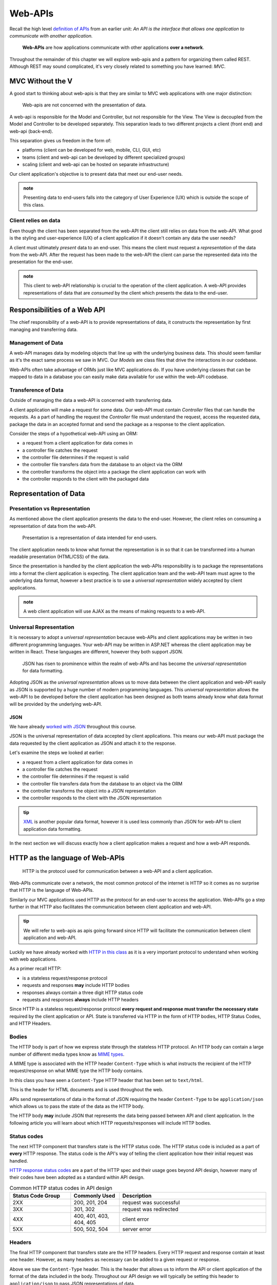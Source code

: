 ========
Web-APIs
========

Recall the high level `definition of APIs <https://education.launchcode.org/intro-to-professional-web-dev/chapters/fetch-json/introduction.html#api>`_ from an earlier unit: *An API is the interface that allows one application to communicate with another application.*

   **Web-APIs** are how applications communicate with other applications **over a network**. 

Throughout the remainder of this chapter we will explore web-apis and a pattern for organizing them called REST. Although REST may sound complicated, it's very closely related to something you have learned: *MVC*.

MVC Without the V
=================

A good start to thinking about web-apis is that they are similar to MVC web applications with one major distinction:

   Web-apis are not concerned with the presentation of data. 

A web-api is responsible for the Model and Controller, but not responsible for the View. The View is decoupled from the Model and Controller to be developed separately. This separation leads to two different projects a client (front end) and web-api (back-end). 

This separation gives us freedom in the form of:

- platforms (client can be developed for web, mobile, CLI, GUI, etc)
- teams (client and web-api can be developed by different specialized groups)
- scaling (client and web-api can be hosted on separate infrastructure)

Our client application's objective is to present data that meet our end-user needs. 

.. admonition:: note
   
   Presenting data to end-users falls into the category of User Experience (UX) which is outside the scope of this class.

Client relies on data
---------------------

Even though the client has been separated from the web-API the client still relies on data from the web-API. What good is the styling and user-experience (UX) of a client application if it doesn't contain any data the user needs?

A client must ultimately *present* data to an end-user. This means the client must request a *representation* of the data from the web-API. After the request has been made to the web-API the client can parse the represented data into the presentation for the end-user.

.. admonition:: note

   This client to web-API relationship is crucial to the operation of the client application. A web-API provides representations of data that are *consumed* by the client which presents the data to the end-user.

Responsibilities of a Web API
=============================

The chief responsibility of a web-API is to provide representations of data, it constructs the representation by first managing and transferring data.

Management of Data
------------------

A web-API manages data by modeling objects that line up with the underlying business data. This should seem familiar as it's the exact same process we saw in MVC. Our *Models* are class files that drive the interactions in our codebase.

Web-APIs often take advantage of ORMs just like MVC applications do. If you have underlying classes that can be mapped to data in a database you can easily make data available for use within the web-API codebase.

Transference of Data
--------------------

Outside of managing the data a web-API is concerned with transferring data. 

A client application will make a request for some data. Our web-API must contain *Controller* files that can handle the requests. As a part of handling the request the *Controller* file must understand the request, access the requested data, package the data in an accepted format and send the package as a response to the client application.

Consider the steps of a hypothetical web-API using an ORM:

- a request from a client application for data comes in
- a controller file catches the request
- the controller file determines if the request is valid
- the controller file transfers data from the database to an object via the ORM
- the controller transforms the object into a package the client application can work with
- the controller responds to the client with the packaged data

Representation of Data
======================

Presentation vs Representation
------------------------------

As mentioned above the client application presents the data to the end-user. However, the client relies on consuming a representation of data from the web-API.

   Presentation is a representation of data intended for end-users.

The client application needs to know what format the representation is in so that it can be transformed into a human readable presentation (HTML/CSS) of the data.

Since the presentation is handled by the client application the web-APIs responsibility is to package the representations into a format the client application is expecting. The client application team and the web-API team must agree to the underlying data format, however a best practice is to use a *universal representation* widely accepted by client applications.

.. admonition:: note

   A web client application will use AJAX as the means of making requests to a web-API.

Universal Representation
------------------------

.. Although there are many different formats of data one format has risen to prominence within the realm of web-APIs: **JSON**.

It is necessary to adopt a *universal representation* because web-APIs and client applications may be written in two different programming languages. Your web-API may be written in ASP.NET whereas the client application may be written in React. These languages are different, however they both support JSON.

   JSON has risen to prominence within the realm of web-APIs and has become the *universal representation* for data formatting.

Adopting JSON as the *universal representation* allows us to move data between the client application and web-API easily as JSON is supported by a huge number of modern programming languages. This *universal representation* allows the web-API to be developed before the client application has been designed as both teams already know what data format will be provided by the underlying web-API.

JSON
^^^^

We have already `worked with JSON <https://education.launchcode.org/intro-to-professional-web-dev/chapters/fetch-json/data-formats-json.html#json>`_ throughout this course.

JSON is the universal representation of data accepted by client applications. This means our web-API must package the data requested by the client application as JSON and attach it to the response.

Let's examine the steps we looked at earlier:

- a request from a client application for data comes in
- a controller file catches the request
- the controller file determines if the request is valid
- the controller file transfers data from the database to an object via the ORM
- the controller transforms the object into a JSON representation
- the controller responds to the client with the JSON representation

.. admonition:: tip

   `XML <https://developer.mozilla.org/en-US/docs/Web/XML/XML_introduction>`_ is another popular data format, however it is used less commonly than JSON for web-API to client application data formatting.

In the next section we will discuss exactly how a client application makes a request and how a web-API responds.

HTTP as the language of Web-APIs
================================

   HTTP is the protocol used for communication between a web-API and a client application.

Web-APIs communicate over a network, the most common protocol of the internet is HTTP so it comes as no surprise that HTTP is the language of Web-APIs. 

Similarly our MVC applications used HTTP as the protocol for an end-user to access the application. Web-APIs go a step further in that HTTP also facilitates the communication between client application and web-API.

.. admonition:: tip

   We will refer to web-apis as apis going forward since HTTP will facilitate the communication between client application and web-API.

Luckily we have already worked with `HTTP in this class <https://education.launchcode.org/intro-to-professional-web-dev/chapters/http/how-the-internet-works.html#http>`_ as it is a very important protocol to understand when working with web applications.

As a primer recall HTTP:

- is a stateless request/response protocol
- requests and responses **may** include HTTP bodies
- responses always contain a three digit HTTP status code
- requests and responses **always** include HTTP headers

Since HTTP is a stateless request/response protocol **every request and response must transfer the necessary state** required by the client application or API. State is transferred via HTTP in the form of HTTP bodies, HTTP Status Codes, and HTTP Headers.

Bodies
------

The HTTP body is part of how we express state through the stateless HTTP protocol. An HTTP body can contain a large number of different media types know as `MIME types <https://developer.mozilla.org/en-US/docs/Web/HTTP/Basics_of_HTTP/MIME_types/Common_types>`_. 

A MIME type is associated with the HTTP header ``Content-Type`` which is what instructs the recipient of the HTTP request/response on what MIME type the HTTP body contains.

In this class you have seen a ``Content-Type`` HTTP header that has been set to ``text/html``.

.. sourcecode:: html
   :caption: Example from `HTML chapter <https://education.launchcode.org/intro-to-professional-web-dev/chapters/html/structure.html#structure-rules>`_

   <!DOCTYPE html>
   <html>
      <head>
         <title>My Web Page</title>
         content
      </head>
      <body>
         content
      </body>
   </html>

This is the header for HTML documents and is used throughout the web.
 
APIs send representations of data in the format of JSON requiring the header ``Content-Type`` to be ``application/json`` which allows us to pass the state of the data as the HTTP body.

.. sourcecode:: json
   :caption: Example from `JSON chapter <https://education.launchcode.org/intro-to-professional-web-dev/chapters/fetch-json/data-formats-json.html#json>`_

   {
      "title": "An Astronaut's Guide to Life on Earth",
      "author": "Chris Hadfield",
      "ISBN": 9780316253017,
      "year_published": 2013,
      "subject": ["Hadfield, Chris", "Astronauts", "Biography"],
      "available": true
   }

The HTTP body **may** include JSON that represents the data being passed between API and client application. In the following article you will learn about which HTTP requests/responses will include HTTP bodies.

Status codes
------------

The next HTTP component that transfers state is the HTTP status code. The HTTP status code is included as a part of **every** HTTP response. The status code is the API's way of telling the client application how their initial request was handled. 

`HTTP response status codes <https://developer.mozilla.org/en-US/docs/Web/HTTP/Status>`_ are a part of the HTTP spec and their usage goes beyond API design, however many of their codes have been adopted as a standard within API design.

.. list-table:: Common HTTP status codes in API design
   :widths: 25 20 60
   :header-rows: 1

   * - Status Code Group
     - Commonly Used
     - Description
   * - 2XX
     - 200, 201, 204
     - request was successful 
   * - 3XX
     - 301, 302
     - request was redirected
   * - 4XX
     - 400, 401, 403, 404, 405
     - client error
   * - 5XX
     - 500, 502, 504
     - server error

Headers
-------

The final HTTP component that transfers state are the HTTP headers. Every HTTP request and response contain at least one header. However, as many headers as necessary can be added to a given request or response.

Above we saw the ``Content-Type`` header. This is the header that allows us to inform the API or client application of the format of the data included in the body. Throughout our API design we will typically be setting this header to ``application/json`` to pass JSON representations of data.

.. admonition:: note

   As mentioned earlier there are multiple MIME types and other options for data formats besides JSON. The ``Content-Type`` header must match the data format of attached HTTP bodies or the recipient of the request/response will be unusable.

API Design
==========

Designing an API can be challenging, however the benefits of separating the client from the API far outweigh the challenges of designing the API. In the next article we will discuss one of the most common patterns for designing APIs: REST.

However, before we get to the article let's discuss the three categories of APIs based on their designs.

Standard-less
-------------

Any API that uses HTTP as the protocol would fit in the category of standard-less. The API doesn't follow any additional constraints, rules, or patterns to deliver representations of data to a client application.

As we have seen with MVC following some basic rules and patterns is a great way to organize your code increasing readability, maintainability, and scalability.

RESTfulish
----------

The next category would be a RESTful like API. This would be an API that adopts some of the principles of REST, but not all of the principles. An API in this category would give you some benefits of REST, but not all of the benefits of REST.

This is clearly a step up from standard-less but less than the ideal full REST API.

REST
----

Fully adopting the `OpenAPI REST spec <https://swagger.io/specification/>`_ into an API would allow you to classify your API as a REST API.

Much like following the patterns of MVC allows other developers to easily understand your code, following REST gives other developers the benefit of understanding how your REST API is structured and behaves.

As an added bonus a REST API also gives the client application a base-line understanding on how to interact with your API. REST has benefits for both API developers (providers), and client developers (consumers)!

The next article will dive much deeper into the concept of REST.